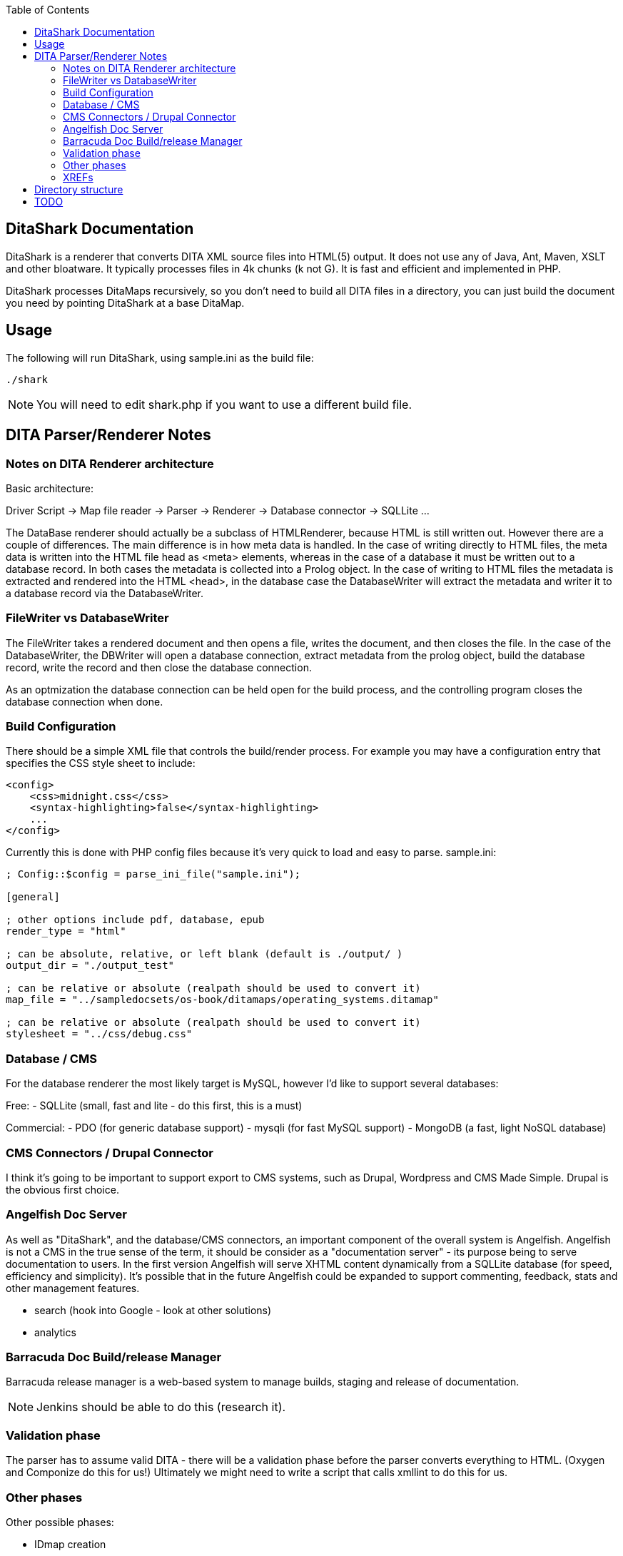 :toc:

== DitaShark Documentation

DitaShark is a renderer that converts DITA XML source files into
HTML(5) output. It does not use any of Java, Ant, Maven, XSLT and
other bloatware. It typically processes files in 4k chunks (k not
G). It is fast and efficient and implemented in PHP.

DitaShark processes DitaMaps recursively, so you don't need to build
all DITA files in a directory, you can just build the document you
need by pointing DitaShark at a base DitaMap.

== Usage

The following will run DitaShark, using sample.ini as the build file:

[source,bash]
----
./shark
----

NOTE: You will need to edit shark.php if you want to use a different
build file.

== DITA Parser/Renderer Notes


=== Notes on DITA Renderer architecture

Basic architecture:

Driver Script -> Map file reader -> Parser -> Renderer -> Database
connector -> SQLLite ...

The DataBase renderer should actually be a subclass of HTMLRenderer,
because HTML is still written out. However there are a couple of
differences. The main difference is in how meta data is handled. In
the case of writing directly to HTML files, the meta data is written
into the HTML file head as <meta> elements, whereas in the case of a
database it must be written out to a database record. In both cases
the metadata is collected into a Prolog object. In the case of writing
to HTML files the metadata is extracted and rendered into the HTML
<head>, in the database case the DatabaseWriter will extract the
metadata and writer it to a database record via the DatabaseWriter.

=== FileWriter vs DatabaseWriter


The FileWriter takes a rendered document and then opens a file, writes
the document, and then closes the file. In the case of the
DatabaseWriter, the DBWriter will open a database connection, extract
metadata from the prolog object, build the database record, write the
record and then close the database connection.

As an optmization the database connection can be held open for the
build process, and the controlling program closes the database
connection when done.

=== Build Configuration

There should be a simple XML file that controls the build/render
process. For example you may have a configuration entry that specifies
the CSS style sheet to include:

[source,xml]
----
<config>
    <css>midnight.css</css>
    <syntax-highlighting>false</syntax-highlighting>
    ...
</config>
----

Currently this is done with PHP config files because it's very quick
to load and easy to parse. sample.ini:

----
; Config::$config = parse_ini_file("sample.ini");

[general]

; other options include pdf, database, epub
render_type = "html" 

; can be absolute, relative, or left blank (default is ./output/ ) 
output_dir = "./output_test"

; can be relative or absolute (realpath should be used to convert it)
map_file = "../sampledocsets/os-book/ditamaps/operating_systems.ditamap"

; can be relative or absolute (realpath should be used to convert it)
stylesheet = "../css/debug.css"
----

=== Database / CMS

For the database renderer the most likely target is MySQL, however I'd
like to support several databases:

Free:
- SQLLite (small, fast and lite - do this first, this is a must)

Commercial:
- PDO (for generic database support)
- mysqli (for fast MySQL support)
- MongoDB (a fast, light NoSQL database)

=== CMS Connectors / Drupal Connector

I think it's going to be important to support export to CMS systems,
such as Drupal, Wordpress and CMS Made Simple. Drupal is the obvious
first choice.

=== Angelfish Doc Server

As well as "DitaShark", and the database/CMS connectors, an important
component of the overall system is Angelfish. Angelfish is not a CMS
in the true sense of the term, it should be consider as a
"documentation server" - its purpose being to serve documentation to
users. In the first version Angelfish will serve XHTML content
dynamically from a SQLLite database (for speed, efficiency and
simplicity). It's possible that in the future Angelfish could be
expanded to support commenting, feedback, stats and other management
features.

- search (hook into Google - look at other solutions)
- analytics


=== Barracuda Doc Build/release Manager

Barracuda release manager is a web-based system to manage builds,
staging and release of documentation.

NOTE: Jenkins should be able to do this (research it).

=== Validation phase

The parser has to assume valid DITA - there will be a validation phase
before the parser converts everything to HTML. (Oxygen and Componize
do this for us!)  Ultimately we might need to write a script that
calls xmllint to do this for us.


=== Other phases

Other possible phases:

- IDmap creation
- Spell checking
- Link checking
- Validation (of DITA XML)
- XML formatting (xmllint?)

There may be other steps such as creation of indexes, create TOC,
export to database, spell checking, link validation.

=== XREFs

A hyperlink to an external Web page (URL) or other non-DITA resource,
to another DITA topic in the same file or in another file, or to a
specific element inside a DITA topic. The format attribute identifies
the format of the target.  Non-DITA targets use standard URL
syntax. DITA content is targeted as follows.

Target elsewhere in the same file:
  - href="#topicID"
  - href="#topicID/elemID

Target in a different file:
  - href="filename.dita#topicID"
  - href="fname.dita#topicID/elemID"

Elements inside a topic need to have their location scoped by the
containing topic's ID. Only the ID of the target element and the topic
that contains it matter: id's on any other containing elements (for
example an id on the <body> element) are not part of the link syntax.

If the URL contains an ampersand character, the ampersand symbol
(&amp;) should be used to indicate that character.

== Directory structure

An efficient and flexible storage arrangement for ditamaps and dita
files is one where all paths are specified with respect to
doc_root. This allows a ditamap in one directory to reference in
another directory with ease. In practice users will specify path names
with respect to the current ditamap - this is to be discouraged as it
incurs a processing overhead, as the paths need to be converted to
relative to doc_root, or the current working directory needs to be
changed in order to load files correctly. However, this needs to be
supported as many existing installations are set up
this way. Fortunately ditashark uses a multi-pass process. Ditamap
file names and dita file names can be converted to relative to
doc-root - confining the processing overhead to the first
pass. Subsequent loading and processing of ditamap files can therefore
take place must faster.


== TODO


* make sure realpath is used on CSS file and ditamap file
* Test new directory layout and new ditashark script
* check into GitHub (think about directory structure - docs
  sets should be in a separate tree from ditashark)
* add support for more tags. Target - get the iOS docs building! 
* more meta data/prolog support


Need a major rethink about directory structure / layout / output /
build and doc roots.

    * ditashark (contains PHP source and code)
    * docs (your docs source tree)
    * output_dir (where docs get built to)
    * in the root of the docs source tree you would have doc projects

----
    docs/
          - API_Reference/
            - build files build1.ini, build2.ini
            - ditamaps/
            - concepts/
            - references/
            - tasks/
----

- when you run the ditashark script you pass a build file as a
  parameter. All config is contained in the build file (which is
  basically a PHP INI file). You run the ditashark.sh script in the
  same directory as the build file. This is the doc_root.

- TOC (decided to build standard docssets with static HTML and TOC initially to test renderer)
- Design database tables for DatabaseRenderer version
- there should be a debug option "build with visible metadata" that
  displays metadata in a box
- metadata for search: keywords, index entries etc. <-- need a
  strategy for dealing with this stuff
- ultimately this needs to be intergated with Git
- run HTML document through HTML tidy before writing out? maybe, but
  for database renderer we should compress HTML
- what I currently call the doc_root is actually the build root, the
  doc root is something else
- UTF-8 chars currently don't display correctly 
- handle absolute or relative output directory (currently only
  relative is handled)
- add command line option support
- add execution time for benchmarking purposes
- add count of ditamaps and dita files chewed.
- Don't change into directory (chdir()) unless absolutely required
- Evaluate Geshi syntax highlighter
- way to track PHP memory usage??
- Build to SQLLite is now top priority target (dynamic TOC)
- BOOK: Building information systems with DITA and DitaShark
- command line processing and main driver script
- need to change parser to accept filename rather than use STDIN (as we need the filename to generate correct output file name?? CHECK THIS)
- Error codes / error handling
- build shell script to run ./map.php to get a list of files and then put each file into ./dita_render.php
  and write out to filename.html. Or convert dita_render to read x.dita and write *.html
- add reference topic to sample docs (use wikipedia info box + image!!)
- topic summaries in web pages
- Need to make sure we handle the case where there might be an &amp; in an Xref URL.
- Need to make sure that URL escape handling is correct.
- UTF-8/Unicode testing
- call HTMLTidy from PHP (built in) to tidy generated HTML
- configure style via XML (CSS)

New tags/features to support:
- <image>
- <prolog> - decide on useful meta data to support (mainly for RenderDatabase)
- <topicmeta> - inside ditamaps
- <codeph> - with syntax highlighting
- <note>
- Task related topics
- Reference related topics
- related links
- PDF
- HTML TOC
- Drupal export
- indexing



